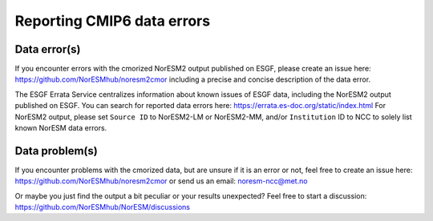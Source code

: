 .. _cmip6_data_faqs.rst

Reporting CMIP6 data errors
==========

Data error(s)
------------

If you encounter errors with the cmorized NorESM2 output published on ESGF, please create an issue here: https://github.com/NorESMhub/noresm2cmor
including a precise and concise description of the data error.

The ESGF Errata Service centralizes information about known issues of ESGF data, including the NorESM2 output published on ESGF. You can search for reported data errors here: https://errata.es-doc.org/static/index.html
For NorESM2 output, please set ``Source ID`` to NorESM2-LM or NorESM2-MM, and/or ``Institution`` ID to NCC to solely list known NorESM data errors.

Data problem(s)
----------------
If you encounter problems with the cmorized data, but are unsure if it is an error or not, feel free to create an issue here: https://github.com/NorESMhub/noresm2cmor or send us an email: noresm-ncc@met.no 

Or maybe you just find the output a bit peculiar or your results unexpected? Feel free to start a discussion: https://github.com/NorESMhub/NorESM/discussions
